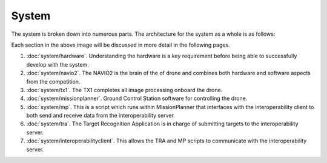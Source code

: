 System
======

The system is broken down into numerous parts. The architecture for the system as a whole is as follows:

.. image:: ../_static/suas_system_arch.png

Each section in the above image will be discussed in more detail in the following pages.

#. :doc:`system/hardware`.
   Understanding the hardware is a key requirement before being able to successfully develop with the system.
#. :doc:`system/navio2`.
   The NAVIO2 is the brain of the of drone and combines both hardware and software aspects from the competition.
#. :doc:`system/tx1`.
   The TX1 completes all image processing onboard the drone.
#. :doc:`system/missionplanner`.
   Ground Control Station software for controlling the drone.
#. :doc:`system/mp`.
   This is a script which runs within MissionPlanner that interfaces with the interoperability client to both send and receive data from the interoperability server.
#. :doc:`system/tra`.
   The Target Recognition Application is in charge of submitting targets to the interoperability server.
#. :doc:`system/interoperabilityclient`.
   This allows the TRA and MP scripts to communicate with the interoperability server.
